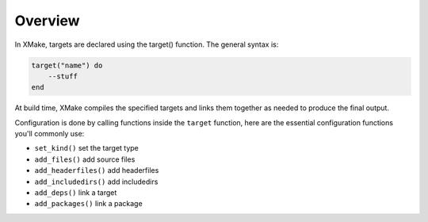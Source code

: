 ##########
 Overview
##########

In XMake, targets are declared using the target() function. The general
syntax is:

.. code:: lua

   target("name") do
       --stuff
   end

At build time, XMake compiles the specified targets and links them
together as needed to produce the final output.

Configuration is done by calling functions inside the ``target`` function,
here are the essential configuration functions you'll commonly use:

-  ``set_kind()`` set the target type
-  ``add_files()`` add source files
-  ``add_headerfiles()`` add headerfiles
-  ``add_includedirs()`` add includedirs
-  ``add_deps()`` link a target
-  ``add_packages()`` link a package
